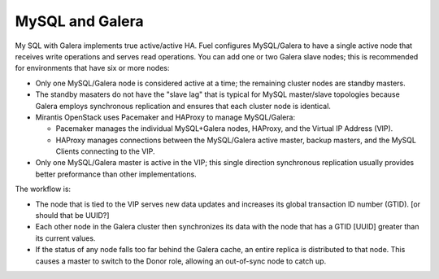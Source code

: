 
.. _mysql+galera-arch:

MySQL and Galera
================

My SQL with Galera implements true active/active HA.
Fuel configures MySQL/Galera to have a single active node
that receives write operations and serves read operations.
You can add one or two Galera slave nodes;
this is recommended for environments that have six or more nodes:

- Only one MySQL/Galera node is considered active at a time;
  the remaining cluster nodes are standby masters.
- The standby masaters do not have the "slave lag"
  that is typical for MySQL master/slave topologies
  because Galera employs synchronous replication
  and ensures that each cluster node is identical.
- Mirantis OpenStack uses Pacemaker and HAProxy to manage MySQL/Galera:

  * Pacemaker manages the individual MySQL+Galera nodes, HAProxy,
    and the Virtual IP Address (VIP).
  * HAProxy manages connections between the MySQL/Galera active master,
    backup masters, and the MySQL Clients connecting to the VIP.

- Only one MySQL/Galera master is active in the VIP;
  this single direction synchronous replication
  usually provides better preformance than other implementations.

The workflow is:

- The node that is tied to the VIP serves new data updates
  and increases its global transaction ID number (GTID).
  [or should that be UUID?]
- Each other node in the Galera cluster then synchronizes its data
  with the node that has a GTID [UUID] greater than its current values.
- If the status of any node falls too far behind the Galera cache,
  an entire replica is distributed to that node.
  This causes a master to switch to the Donor role,
  allowing an out-of-sync node to catch up.

